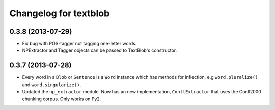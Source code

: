 Changelog for textblob
======================

0.3.8 (2013-07-29)
------------------

- Fix bug with POS-tagger not tagging one-letter words.
- NPExtractor and Tagger objects can be passed to TextBlob's constructor.

0.3.7 (2013-07-28)
------------------

- Every word in a ``Blob`` or ``Sentence`` is a ``Word`` instance which has methods for inflection, e.g ``word.pluralize()`` and ``word.singularize()``.

- Updated the ``np_extractor`` module. Now has an new implementation, ``ConllExtractor`` that uses the Conll2000 chunking corpus. Only works on Py2.
